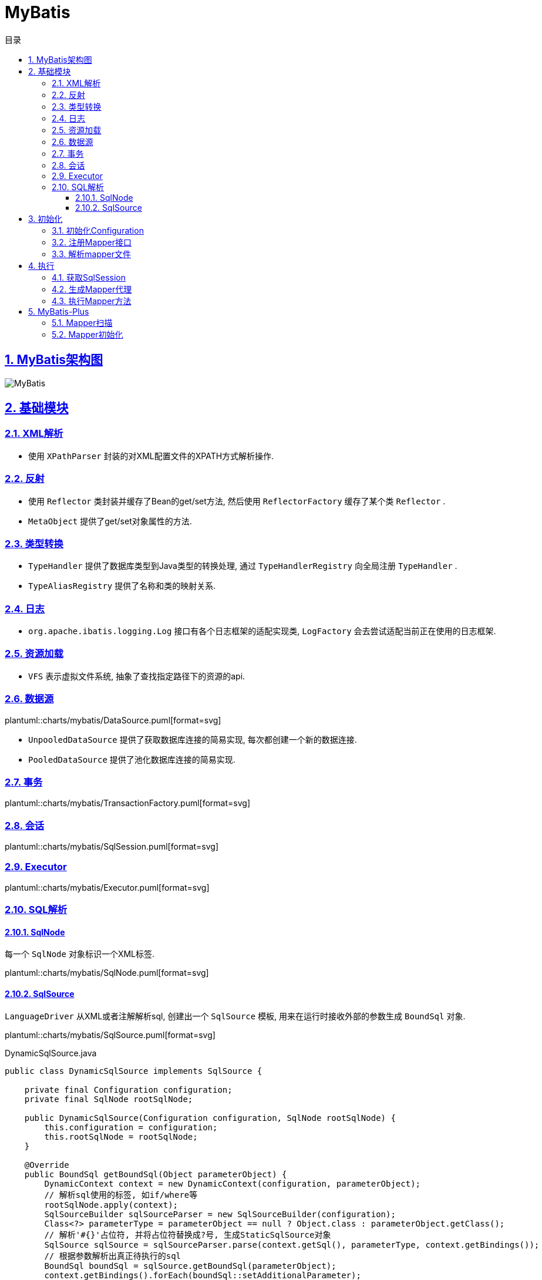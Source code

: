 = MyBatis
:icons: font
:source-highlighter: highlightjs
:highlightjs-theme: idea
:source-linenums-option:
:hardbreaks:
:sectlinks:
:sectnums:
:stem:
:toc: left
:toclevels: 3
:toc-title: 目录
:tabsize: 4
:docinfo: shared

== MyBatis架构图

[[img-sunset]]
image::https://resources-1252259164.cos.ap-shanghai.myqcloud.com/images/MyBatis.png[]

== 基础模块

=== XML解析

* 使用 `XPathParser` 封装的对XML配置文件的XPATH方式解析操作.

=== 反射

* 使用 `Reflector` 类封装并缓存了Bean的get/set方法, 然后使用 `ReflectorFactory` 缓存了某个类 `Reflector` .
* `MetaObject` 提供了get/set对象属性的方法.

=== 类型转换

* `TypeHandler` 提供了数据库类型到Java类型的转换处理, 通过 `TypeHandlerRegistry` 向全局注册 `TypeHandler` .
* `TypeAliasRegistry` 提供了名称和类的映射关系.

=== 日志

* `org.apache.ibatis.logging.Log` 接口有各个日志框架的适配实现类, `LogFactory` 会去尝试适配当前正在使用的日志框架.

=== 资源加载

* `VFS` 表示虚拟文件系统, 抽象了查找指定路径下的资源的api.

=== 数据源

plantuml::charts/mybatis/DataSource.puml[format=svg]

* `UnpooledDataSource` 提供了获取数据库连接的简易实现, 每次都创建一个新的数据连接.
* `PooledDataSource` 提供了池化数据库连接的简易实现.

=== 事务

plantuml::charts/mybatis/TransactionFactory.puml[format=svg]

=== 会话

plantuml::charts/mybatis/SqlSession.puml[format=svg]

=== Executor

plantuml::charts/mybatis/Executor.puml[format=svg]

=== SQL解析

==== SqlNode

每一个 `SqlNode` 对象标识一个XML标签.

plantuml::charts/mybatis/SqlNode.puml[format=svg]

==== SqlSource

`LanguageDriver` 从XML或者注解解析sql, 创建出一个 `SqlSource` 模板, 用来在运行时接收外部的参数生成 `BoundSql` 对象.

plantuml::charts/mybatis/SqlSource.puml[format=svg]

[source,java]
.DynamicSqlSource.java
----
public class DynamicSqlSource implements SqlSource {

    private final Configuration configuration;
    private final SqlNode rootSqlNode;

    public DynamicSqlSource(Configuration configuration, SqlNode rootSqlNode) {
        this.configuration = configuration;
        this.rootSqlNode = rootSqlNode;
    }

    @Override
    public BoundSql getBoundSql(Object parameterObject) {
        DynamicContext context = new DynamicContext(configuration, parameterObject);
        // 解析sql使用的标签, 如if/where等
        rootSqlNode.apply(context);
        SqlSourceBuilder sqlSourceParser = new SqlSourceBuilder(configuration);
        Class<?> parameterType = parameterObject == null ? Object.class : parameterObject.getClass();
        // 解析'#{}'占位符, 并将占位符替换成?号, 生成StaticSqlSource对象
        SqlSource sqlSource = sqlSourceParser.parse(context.getSql(), parameterType, context.getBindings());
        // 根据参数解析出真正待执行的sql
        BoundSql boundSql = sqlSource.getBoundSql(parameterObject);
        context.getBindings().forEach(boundSql::setAdditionalParameter);
        return boundSql;
    }
}
----

== 初始化

[source,java]
.MyBatis初始化代码
----
public class MybatisApplication {
    public static void main(String[] args){
        TransactionFactory transactionFactory = new JdbcTransactionFactory();
        Environment environment = new Environment("development", transactionFactory, dataSource); // <1>
        Configuration configuration = new Configuration(environment); // <2>
        configuration.addMapper(UserMapper.class); // <3>
        SqlSessionFactory sqlSessionFactory = new SqlSessionFactoryBuilder().build(configuration); // <4>
    }
}
----
<1> `Environment` 对象包含了事务和数据源的具体实现类.
<2> `Configuration` 为全局的配置类.
<3> 全局注册Mapper并解析.
<4> 创建一个 `SqlSessionFactory` 来获取 `SqlSession` , 以实现对数据库的操作.

// plantuml::charts/mybatis/MapperAnnotationBuilder.puml[format=svg]

=== 初始化Configuration

[source,java]
.Configuration.java
----
public class Configuration {

    public Configuration() {

        // 注册MyBatis接口自带的实现类的别名
        typeAliasRegistry.registerAlias("JDBC", JdbcTransactionFactory.class);
        typeAliasRegistry.registerAlias("MANAGED", ManagedTransactionFactory.class);

        typeAliasRegistry.registerAlias("JNDI", JndiDataSourceFactory.class);
        typeAliasRegistry.registerAlias("POOLED", PooledDataSourceFactory.class);
        typeAliasRegistry.registerAlias("UNPOOLED", UnpooledDataSourceFactory.class);

        typeAliasRegistry.registerAlias("PERPETUAL", PerpetualCache.class);
        typeAliasRegistry.registerAlias("FIFO", FifoCache.class);
        typeAliasRegistry.registerAlias("LRU", LruCache.class);
        typeAliasRegistry.registerAlias("SOFT", SoftCache.class);
        typeAliasRegistry.registerAlias("WEAK", WeakCache.class);

        typeAliasRegistry.registerAlias("DB_VENDOR", VendorDatabaseIdProvider.class);

        typeAliasRegistry.registerAlias("XML", XMLLanguageDriver.class);
        typeAliasRegistry.registerAlias("RAW", RawLanguageDriver.class);

        typeAliasRegistry.registerAlias("SLF4J", Slf4jImpl.class);
        typeAliasRegistry.registerAlias("COMMONS_LOGGING", JakartaCommonsLoggingImpl.class);
        typeAliasRegistry.registerAlias("LOG4J", Log4jImpl.class);
        typeAliasRegistry.registerAlias("LOG4J2", Log4j2Impl.class);
        typeAliasRegistry.registerAlias("JDK_LOGGING", Jdk14LoggingImpl.class);
        typeAliasRegistry.registerAlias("STDOUT_LOGGING", StdOutImpl.class);
        typeAliasRegistry.registerAlias("NO_LOGGING", NoLoggingImpl.class);

        typeAliasRegistry.registerAlias("CGLIB", CglibProxyFactory.class);
        typeAliasRegistry.registerAlias("JAVASSIST", JavassistProxyFactory.class);

        // 注册LanguageDriver
        languageRegistry.setDefaultDriverClass(XMLLanguageDriver.class);
        languageRegistry.register(RawLanguageDriver.class);
  }
}
----

=== 注册Mapper接口

[source,java]
.Configuration.java
----
public class Configuration {
    public <T> void addMapper(Class<T> type) {
        mapperRegistry.addMapper(type);
    }
}
----

[source,java]
.MapperRegistry.java
----
public class MapperRegistry {
    public <T> void addMapper(Class<T> type) {
        // 这里限制了Mapper只能是接口形式
        if (type.isInterface()) {
            // 如果已经注册过该Mapper则会抛出异常
            if (hasMapper(type)) {
                throw new BindingException("Type " + type + " is already known to the MapperRegistry.");
            }
            boolean loadCompleted = false;
            try {
                // 将Mapper接口封装成MapperProxy, MapperProxyFactory是创建MapperProxy的工厂类
                knownMappers.put(type, new MapperProxyFactory<>(type));
                MapperAnnotationBuilder parser = new MapperAnnotationBuilder(config, type);
                // 使用MapperAnnotationBuilder解析Mapper
                parser.parse();
                loadCompleted = true;
            } finally {
                if (!loadCompleted) {
                    knownMappers.remove(type);
                }
            }
        }
    }
}
----

[source,java]
.MapperAnnotationBuilder.java
----
public class MapperAnnotationBuilder {

    public void parse() {
        String resource = type.toString();
        // 有可能外部先解析了mapper文件, 同时注册了Mapper接口. 此处做一个是否解析过的判断防止重复解析
        if (!configuration.isResourceLoaded(resource)) {
            // 加载mapper文件
            loadXmlResource();
            configuration.addLoadedResource(resource);
            assistant.setCurrentNamespace(type.getName());
            // 解析@CacheNamespace注解
            parseCache();
            // 解析@CacheNamespaceRef注解
            parseCacheRef();
            for (Method method : type.getMethods()) {
                if (!canHaveStatement(method)) {
                    continue;
                }
                // 解析Mapper方法上的注解, 生成ResultMap对象
                if (getAnnotationWrapper(method, false, Select.class, SelectProvider.class).isPresent()
                    && method.getAnnotation(ResultMap.class) == null) {
                    parseResultMap(method);
                }
                try {
                    // 解析Mapper方法上的注解, 生成MappedStatement对象
                    parseStatement(method);
                } catch (IncompleteElementException e) {
                    configuration.addIncompleteMethod(new MethodResolver(this, method));
                }
            }
        }
        // 解析上面未解析完的Mapper方法
        parsePendingMethods();
    }

    private void loadXmlResource() {
        if (!configuration.isResourceLoaded("namespace:" + type.getName())) {
            // 默认mapper文件与Mapper接口同一个包下
            String xmlResource = type.getName().replace('.', '/') + ".xml";
            InputStream inputStream = type.getResourceAsStream("/" + xmlResource);
            if (inputStream == null) {
                try {
                    // 获取mapper文件
                    inputStream = Resources.getResourceAsStream(type.getClassLoader(), xmlResource);
                } catch (IOException e2) {
                    // ignore, resource is not required
                }
            }
            if (inputStream != null) {
                // 使用XMLMapperBuilder解析mapper文件
                XMLMapperBuilder xmlParser = new XMLMapperBuilder(inputStream, assistant.getConfiguration(), xmlResource, configuration.getSqlFragments(), type.getName());
                xmlParser.parse();
            }
        }
    }
}
----

=== 解析mapper文件

`XMLMapperBuilder` 封装了解析mapper文件的操作, mapper文件包括以下几个标签:

. cache-ref: 引用别的mapper文件里的缓存对象.
. cache: 当前mapper文件使用的二级缓存对象.
. parameterMap(已废弃使用)
. resultMap: 结果集中的列与Bean属性的对应关系配置.
. sql: sql代码片段, 用来重用.
. select
. insert
. update
. delete

[source,java]
.XMLMapperBuilder.java
----
public class XMLMapperBuilder {
    public void parse() {
        if (!configuration.isResourceLoaded(resource)) {
            // 解析mapper节点
            configurationElement(parser.evalNode("/mapper"));
            // 记录已经加载过的mapper文件, 防止重复解析
            configuration.addLoadedResource(resource);
            // 将当前mapper文件所属的Mapper接口注册到全局的Configuration, 如果已经注册过则不再重复注册
            bindMapperForNamespace();
        }

        // 解析上一步未解析完的resultMap节点
        parsePendingResultMaps();
        // 解析上一步未解析完的cache-ref节点
        parsePendingCacheRefs();
        // 解析上一步未解析完的crud sql节点
        parsePendingStatements();
    }

    private void configurationElement(XNode context) {
        try {
            String namespace = context.getStringAttribute("namespace");
            if (namespace == null || namespace.isEmpty()) {
                throw new BuilderException("Mapper's namespace cannot be empty");
            }
            builderAssistant.setCurrentNamespace(namespace);
            // 解析cache-ref节点
            cacheRefElement(context.evalNode("cache-ref"));
            // 解析cache节点
            cacheElement(context.evalNode("cache"));
            // 解析parameterMap节点(已废弃使用)
            parameterMapElement(context.evalNodes("/mapper/parameterMap"));
            // 解析resultMap节点
            resultMapElements(context.evalNodes("/mapper/resultMap"));
            // 解析sql片段节点
            sqlElement(context.evalNodes("/mapper/sql"));
            // 解析crud sql节点
            buildStatementFromContext(context.evalNodes("select|insert|update|delete"));
        } catch (Exception e) {
            throw new BuilderException("Error parsing Mapper XML. The XML location is '" + resource + "'. Cause: " + e, e);
        }
    }

    private void cacheRefElement(XNode context) {
        if (context != null) {
            configuration.addCacheRef(builderAssistant.getCurrentNamespace(), context.getStringAttribute("namespace"));
            CacheRefResolver cacheRefResolver = new CacheRefResolver(builderAssistant, context.getStringAttribute("namespace"));
            try {
                // 调用builderAssistant#useCacheRef获取Cache对象, 如果namespace未解析出来则抛出IncompleteElementException异常等待下次解析
                cacheRefResolver.resolveCacheRef();
            } catch (IncompleteElementException e) {
                configuration.addIncompleteCacheRef(cacheRefResolver);
            }
        }
    }

    private void cacheElement(XNode context) {
        if (context != null) {
            String type = context.getStringAttribute("type", "PERPETUAL");
            // 获取Cache实现类, 默认为PerpetualCache
            Class<? extends Cache> typeClass = typeAliasRegistry.resolveAlias(type);
            String eviction = context.getStringAttribute("eviction", "LRU");
            // 获取缓存淘汰算法, 默认为LRU
            Class<? extends Cache> evictionClass = typeAliasRegistry.resolveAlias(eviction);
            // 解析缓存配置
            Long flushInterval = context.getLongAttribute("flushInterval");
            Integer size = context.getIntAttribute("size");
            boolean readWrite = !context.getBooleanAttribute("readOnly", false);
            boolean blocking = context.getBooleanAttribute("blocking", false);
            Properties props = context.getChildrenAsProperties();
            // 创建缓存对象, 并注册到全局的Configuration中
            builderAssistant.useNewCache(typeClass, evictionClass, flushInterval, size, readWrite, blocking, props);
        }
    }

    private ResultMap resultMapElement(XNode resultMapNode, List<ResultMapping> additionalResultMappings, Class<?> enclosingType) {
        String type = resultMapNode.getStringAttribute("type",
            resultMapNode.getStringAttribute("ofType",
                resultMapNode.getStringAttribute("resultType",
                    resultMapNode.getStringAttribute("javaType"))));
        Class<?> typeClass = resolveClass(type);
        if (typeClass == null) {
            typeClass = inheritEnclosingType(resultMapNode, enclosingType);
        }
        Discriminator discriminator = null;
        List<ResultMapping> resultMappings = new ArrayList<>(additionalResultMappings);
        List<XNode> resultChildren = resultMapNode.getChildren();
        for (XNode resultChild : resultChildren) {
            // 解析constructor
            if ("constructor".equals(resultChild.getName())) {
                processConstructorElement(resultChild, typeClass, resultMappings);
                // 解析discriminator
            } else if ("discriminator".equals(resultChild.getName())) {
                discriminator = processDiscriminatorElement(resultChild, typeClass, resultMappings);
            } else {
                List<ResultFlag> flags = new ArrayList<>();
                if ("id".equals(resultChild.getName())) {
                    flags.add(ResultFlag.ID);
                }
                // 解析成ResultMapping对象, 包括列名, Bean的字段名, 类型等属性.
                resultMappings.add(buildResultMappingFromContext(resultChild, typeClass, flags));
            }
        }
        // 获取ResultMap的id
        String id = resultMapNode.getStringAttribute("id",
            resultMapNode.getValueBasedIdentifier());
        // 获取当前ResultMap继承的ResultMap
        String extend = resultMapNode.getStringAttribute("extends");

        // 数据库列与Bean属性是否自动映射
        Boolean autoMapping = resultMapNode.getBooleanAttribute("autoMapping");
        ResultMapResolver resultMapResolver = new ResultMapResolver(builderAssistant, id, typeClass, extend, discriminator, resultMappings, autoMapping);
        try {
            // 创建ResultMap对象
            return resultMapResolver.resolve();
        } catch (IncompleteElementException e) {
            configuration.addIncompleteResultMap(resultMapResolver);
            throw e;
        }
    }

    private void buildStatementFromContext(List<XNode> list, String requiredDatabaseId) {
        for (XNode context : list) {
            // 创建XMLStatementBuilder对象来解析Statement
            final XMLStatementBuilder statementParser = new XMLStatementBuilder(configuration, builderAssistant, context, requiredDatabaseId);
            try {
                statementParser.parseStatementNode();
            } catch (IncompleteElementException e) {
                configuration.addIncompleteStatement(statementParser);
            }
        }
    }
}
----

[source,java]
.BuildAssistant.java
----
public class BuildAssistant {

    public Cache useCacheRef(String namespace) {
        if (namespace == null) {
            throw new BuilderException("cache-ref element requires a namespace attribute.");
        }
        try {
            unresolvedCacheRef = true;
            // Configuration中有namespace与Cache的对应关系.
            Cache cache = configuration.getCache(namespace);
            if (cache == null) {
                throw new IncompleteElementException("No cache for namespace '" + namespace + "' could be found.");
            }
            currentCache = cache;
            unresolvedCacheRef = false;
            return cache;
        } catch (IllegalArgumentException e) {
            throw new IncompleteElementException("No cache for namespace '" + namespace + "' could be found.", e);
        }
    }

    public Cache useNewCache(Class<? extends Cache> typeClass,
                             Class<? extends Cache> evictionClass,
                             Long flushInterval,
                             Integer size,
                             boolean readWrite,
                             boolean blocking,
                             Properties props) {
        Cache cache = new CacheBuilder(currentNamespace)
            .implementation(valueOrDefault(typeClass, PerpetualCache.class))
            .addDecorator(valueOrDefault(evictionClass, LruCache.class))
            .clearInterval(flushInterval)
            .size(size)
            .readWrite(readWrite)
            .blocking(blocking)
            .properties(props)
            .build();
        configuration.addCache(cache);
        currentCache = cache;
        return cache;
    }

    public ResultMap addResultMap(
        String id,
        Class<?> type,
        String extend,
        Discriminator discriminator,
        List<ResultMapping> resultMappings,
        Boolean autoMapping) {
        id = applyCurrentNamespace(id, false);
        extend = applyCurrentNamespace(extend, true);

        if (extend != null) {
            if (!configuration.hasResultMap(extend)) {
                throw new IncompleteElementException("Could not find a parent resultmap with id '" + extend + "'");
            }
            ResultMap resultMap = configuration.getResultMap(extend);
            List<ResultMapping> extendedResultMappings = new ArrayList<>(resultMap.getResultMappings());
            extendedResultMappings.removeAll(resultMappings);
            boolean declaresConstructor = false;
            for (ResultMapping resultMapping : resultMappings) {
                if (resultMapping.getFlags().contains(ResultFlag.CONSTRUCTOR)) {
                    declaresConstructor = true;
                    break;
                }
            }
            if (declaresConstructor) {
                extendedResultMappings.removeIf(resultMapping -> resultMapping.getFlags().contains(ResultFlag.CONSTRUCTOR));
            }
            resultMappings.addAll(extendedResultMappings);
        }
        ResultMap resultMap = new ResultMap.Builder(configuration, id, type, resultMappings, autoMapping)
            .discriminator(discriminator)
            .build();
        // 将ResultMap对象注册到全局Configuration中
        configuration.addResultMap(resultMap);
        return resultMap;
    }

    private void sqlElement(List<XNode> list, String requiredDatabaseId) {
        for (XNode context : list) {
            String databaseId = context.getStringAttribute("databaseId");
            String id = context.getStringAttribute("id");
            id = builderAssistant.applyCurrentNamespace(id, false);
            if (databaseIdMatchesCurrent(id, databaseId, requiredDatabaseId)) {
                // 记录id与sql片段的对应关系
                sqlFragments.put(id, context);
            }
        }
    }
}
----

[source,java]
.XMLStatementBuilder.java
----
public class XMLStatementBuilder {

    private final MapperBuilderAssistant builderAssistant;
    private final XNode context;
    private final String requiredDatabaseId;

    public void parseStatementNode() {
        String id = context.getStringAttribute("id");
        String databaseId = context.getStringAttribute("databaseId");

        String nodeName = context.getNode().getNodeName();
        // 解析sql类型
        SqlCommandType sqlCommandType = SqlCommandType.valueOf(nodeName.toUpperCase(Locale.ENGLISH));
        boolean isSelect = sqlCommandType == SqlCommandType.SELECT;
        boolean flushCache = context.getBooleanAttribute("flushCache", !isSelect);
        boolean useCache = context.getBooleanAttribute("useCache", isSelect);
        boolean resultOrdered = context.getBooleanAttribute("resultOrdered", false);

        // 解析include标签
        XMLIncludeTransformer includeParser = new XMLIncludeTransformer(configuration, builderAssistant);
        // 根据refid找到对应的sql标签, 将include标签替换成sql标签里的内容
        includeParser.applyIncludes(context.getNode());

        String parameterType = context.getStringAttribute("parameterType");
        Class<?> parameterTypeClass = resolveClass(parameterType);

        String lang = context.getStringAttribute("lang");
        LanguageDriver langDriver = getLanguageDriver(lang);
        // 解析selectKey节点
        processSelectKeyNodes(id, parameterTypeClass, langDriver);

        KeyGenerator keyGenerator;
        String keyStatementId = id + SelectKeyGenerator.SELECT_KEY_SUFFIX;
        keyStatementId = builderAssistant.applyCurrentNamespace(keyStatementId, true);
        // 如果使用了自定义的selectKey sql, 则为SelectKeyGenerator
        if (configuration.hasKeyGenerator(keyStatementId)) {
            keyGenerator = configuration.getKeyGenerator(keyStatementId);
        } else {
            // 否则使用自带的Jdbc3KeyGenerator
            keyGenerator = context.getBooleanAttribute("useGeneratedKeys",
                configuration.isUseGeneratedKeys() && SqlCommandType.INSERT.equals(sqlCommandType))
                ? Jdbc3KeyGenerator.INSTANCE : NoKeyGenerator.INSTANCE;
        }

        SqlSource sqlSource = langDriver.createSqlSource(configuration, context, parameterTypeClass);
        StatementType statementType = StatementType.valueOf(context.getStringAttribute("statementType", StatementType.PREPARED.toString()));
        Integer fetchSize = context.getIntAttribute("fetchSize");
        Integer timeout = context.getIntAttribute("timeout");
        String parameterMap = context.getStringAttribute("parameterMap");
        String resultType = context.getStringAttribute("resultType");
        Class<?> resultTypeClass = resolveClass(resultType);
        String resultMap = context.getStringAttribute("resultMap");
        String resultSetType = context.getStringAttribute("resultSetType");
        ResultSetType resultSetTypeEnum = resolveResultSetType(resultSetType);
        if (resultSetTypeEnum == null) {
            resultSetTypeEnum = configuration.getDefaultResultSetType();
        }
        String keyProperty = context.getStringAttribute("keyProperty");
        String keyColumn = context.getStringAttribute("keyColumn");
        String resultSets = context.getStringAttribute("resultSets");

        // 将解析完成的MappedStatement对象注册到全局的Configuration里, key为namespace+id
        builderAssistant.addMappedStatement(id, sqlSource, statementType, sqlCommandType,
            fetchSize, timeout, parameterMap, parameterTypeClass, resultMap, resultTypeClass,
            resultSetTypeEnum, flushCache, useCache, resultOrdered,
            keyGenerator, keyProperty, keyColumn, databaseId, langDriver, resultSets);
    }

    private void parseSelectKeyNode(String id, XNode nodeToHandle, Class<?> parameterTypeClass, LanguageDriver langDriver, String databaseId) {
        String resultType = nodeToHandle.getStringAttribute("resultType");
        Class<?> resultTypeClass = resolveClass(resultType);
        StatementType statementType = StatementType.valueOf(nodeToHandle.getStringAttribute("statementType", StatementType.PREPARED.toString()));
        String keyProperty = nodeToHandle.getStringAttribute("keyProperty");
        String keyColumn = nodeToHandle.getStringAttribute("keyColumn");
        boolean executeBefore = "BEFORE".equals(nodeToHandle.getStringAttribute("order", "AFTER"));

        // defaults
        boolean useCache = false;
        boolean resultOrdered = false;
        KeyGenerator keyGenerator = NoKeyGenerator.INSTANCE;
        Integer fetchSize = null;
        Integer timeout = null;
        boolean flushCache = false;
        String parameterMap = null;
        String resultMap = null;
        ResultSetType resultSetTypeEnum = null;

        // 转化成SqlSource
        SqlSource sqlSource = langDriver.createSqlSource(configuration, nodeToHandle, parameterTypeClass);
        SqlCommandType sqlCommandType = SqlCommandType.SELECT;

        // 将selectKey标签作为MappedStatement注册进全局的Configuration里
        builderAssistant.addMappedStatement(id, sqlSource, statementType, sqlCommandType,
            fetchSize, timeout, parameterMap, parameterTypeClass, resultMap, resultTypeClass,
            resultSetTypeEnum, flushCache, useCache, resultOrdered,
            keyGenerator, keyProperty, keyColumn, databaseId, langDriver, null);

        id = builderAssistant.applyCurrentNamespace(id, false);

        MappedStatement keyStatement = configuration.getMappedStatement(id, false);
        // 转化成KeyGenerator对象注册进全局的Configuration里
        configuration.addKeyGenerator(id, new SelectKeyGenerator(keyStatement, executeBefore));
    }
}
----

== 执行

plantuml::charts/mybatis/Execution.puml[format=svg]

=== 获取SqlSession

[source,java]
.DefaultSqlSessionFactory.java
----
public class DefaultSqlSessionFactory implements SqlSessionFactory {

    @Override
    public SqlSession openSession() {
        return openSessionFromDataSource(configuration.getDefaultExecutorType(), null, false);
    }

    private SqlSession openSessionFromDataSource(ExecutorType execType, TransactionIsolationLevel level, boolean autoCommit) {
        Transaction tx = null;
        try {
            final Environment environment = configuration.getEnvironment();
            final TransactionFactory transactionFactory = getTransactionFactoryFromEnvironment(environment);
            // 创建Transaction对象(默认为JdbcTransaction)
            tx = transactionFactory.newTransaction(environment.getDataSource(), level, autoCommit);
            // 创建Executor对象(默认为SimpleExecutor)
            final Executor executor = configuration.newExecutor(tx, execType);
            return new DefaultSqlSession(configuration, executor, autoCommit);
        } catch (Exception e) {
            closeTransaction(tx); // may have fetched a connection so lets call close()
            throw ExceptionFactory.wrapException("Error opening session.  Cause: " + e, e);
        } finally {
            ErrorContext.instance().reset();
        }
    }

}
----

[source,java]
.Configuration.java
----
public class Configuration {

    public Executor newExecutor(Transaction transaction, ExecutorType executorType) {
        executorType = executorType == null ? defaultExecutorType : executorType;
        executorType = executorType == null ? ExecutorType.SIMPLE : executorType;
        Executor executor;
        // 根据executorType创建对应的Executor实现
        if (ExecutorType.BATCH == executorType) {
            executor = new BatchExecutor(this, transaction);
        } else if (ExecutorType.REUSE == executorType) {
            executor = new ReuseExecutor(this, transaction);
        } else {
            executor = new SimpleExecutor(this, transaction);
        }
        if (cacheEnabled) {
            // 装饰Executor, 提供一级缓存功能
            executor = new CachingExecutor(executor);
        }
        // JDK动态代理executor, 根据插件类上的注解拦截对应的方法
        executor = (Executor) interceptorChain.pluginAll(executor);
        return executor;
    }
}
----

=== 生成Mapper代理

[source,java]
.MapperRegistry.java
----
public class MapperRegistry {

    public <T> T getMapper(Class<T> type, SqlSession sqlSession) {
        final MapperProxyFactory<T> mapperProxyFactory = (MapperProxyFactory<T>) knownMappers.get(type);
        if (mapperProxyFactory == null) {
            throw new BindingException("Type " + type + " is not known to the MapperRegistry.");
        }
        try {
            // 根据Mapper类型获取之前注册Mapper接口创建的MapperProxyFactory对象, 生成一个动态代理Mapper接口的对象.
            return mapperProxyFactory.newInstance(sqlSession);
        } catch (Exception e) {
            throw new BindingException("Error getting mapper instance. Cause: " + e, e);
        }
    }
}
----

=== 执行Mapper方法

[source,java]
.MapperProxy.java
----
public class MapperProxy<T> implements InvocationHandler, Serializable {

     @Override
    public Object invoke(Object proxy, Method method, Object[] args) throws Throwable {
        try {
            if (Object.class.equals(method.getDeclaringClass())) {
                return method.invoke(this, args);
            } else {
                // 缓存生成的MapperMethod
                return cachedInvoker(method).invoke(proxy, method, args, sqlSession);
            }
        } catch (Throwable t) {
            throw ExceptionUtil.unwrapThrowable(t);
        }
    }

    private MapperProxy.MapperMethodInvoker cachedInvoker(Method method) throws Throwable {
        try {
            MapperProxy.MapperMethodInvoker invoker = methodCache.get(method);
            if (invoker != null) {
                return invoker;
            }

            return methodCache.computeIfAbsent(method, m -> {
                if (m.isDefault()) {
                    try {
                        // 如果是default方法, 则用DefaultMethodInvoker调用该方法
                        if (privateLookupInMethod == null) {
                            return new MapperProxy.DefaultMethodInvoker(getMethodHandleJava8(method));
                        } else {
                            return new MapperProxy.DefaultMethodInvoker(getMethodHandleJava9(method));
                        }
                    } catch (IllegalAccessException | InstantiationException | InvocationTargetException
                        | NoSuchMethodException e) {
                        throw new RuntimeException(e);
                    }
                } else {
                    // 创建一个PlainMethodInvoker用来调用MapperMethod
                    return new MapperProxy.PlainMethodInvoker(new MapperMethod(mapperInterface, method, sqlSession.getConfiguration()));
                }
            });
        } catch (RuntimeException re) {
            Throwable cause = re.getCause();
            throw cause == null ? re : cause;
        }
    }
}
----

[source,java]
.MapperMethod.java
----
public class MapperMethod {

    private final SqlCommand command;
    private final MethodSignature method;

    public Object execute(SqlSession sqlSession, Object[] args) {
        Object result;
        // 根据sql类型去调用SqlSession不同的方法
        switch (command.getType()) {
            case INSERT: {
                Object param = method.convertArgsToSqlCommandParam(args);
                result = rowCountResult(sqlSession.insert(command.getName(), param));
                break;
            }
            case UPDATE: {
                Object param = method.convertArgsToSqlCommandParam(args);
                result = rowCountResult(sqlSession.update(command.getName(), param));
                break;
            }
            case DELETE: {
                Object param = method.convertArgsToSqlCommandParam(args);
                result = rowCountResult(sqlSession.delete(command.getName(), param));
                break;
            }
            case SELECT:
                if (method.returnsVoid() && method.hasResultHandler()) {
                    executeWithResultHandler(sqlSession, args);
                    result = null;
                } else if (method.returnsMany()) {
                    result = executeForMany(sqlSession, args);
                } else if (method.returnsMap()) {
                    result = executeForMap(sqlSession, args);
                } else if (method.returnsCursor()) {
                    result = executeForCursor(sqlSession, args);
                } else {
                    Object param = method.convertArgsToSqlCommandParam(args);
                    result = sqlSession.selectOne(command.getName(), param);
                    if (method.returnsOptional()
                        && (result == null || !method.getReturnType().equals(result.getClass()))) {
                        result = Optional.ofNullable(result);
                    }
                }
                break;
            case FLUSH:
                result = sqlSession.flushStatements();
                break;
            default:
                throw new BindingException("Unknown execution method for: " + command.getName());
        }
        if (result == null && method.getReturnType().isPrimitive() && !method.returnsVoid()) {
            throw new BindingException("Mapper method '" + command.getName()
                + " attempted to return null from a method with a primitive return type (" + method.getReturnType() + ").");
        }
        return result;
    }
}
----

[source,java]
.CachingExecutor.java
----
public class CachingExecutor extends BaseExecutor {

    @Override
    public <E> List<E> query(MappedStatement ms, Object parameterObject, RowBounds rowBounds, ResultHandler resultHandler, CacheKey key, BoundSql boundSql)
        throws SQLException {
        // 首先从MappedStatement里的二级缓存中取值
        Cache cache = ms.getCache();
        if (cache != null) {
            flushCacheIfRequired(ms);
            if (ms.isUseCache() && resultHandler == null) {
                ensureNoOutParams(ms, boundSql);
                @SuppressWarnings("unchecked")
                List<E> list = (List<E>) tcm.getObject(cache, key);
                if (list == null) {
                    list = delegate.query(ms, parameterObject, rowBounds, resultHandler, key, boundSql);
                    tcm.putObject(cache, key, list); // issue #578 and #116
                }
                return list;
            }
        }
        return delegate.query(ms, parameterObject, rowBounds, resultHandler, key, boundSql);
    }
}
----

[source,java]
.BaseExecutor.java
----
// BaseExecutor实现了缓存管理和事务管理的方法, 对数据库的具体操作交由子类实现
public class BaseExecutor {

    protected Transaction transaction;
    protected Executor wrapper;

    protected ConcurrentLinkedQueue<DeferredLoad> deferredLoads;
    protected PerpetualCache localCache;
    protected PerpetualCache localOutputParameterCache;
    protected Configuration configuration;

    protected int queryStack;
    private boolean closed;

    @Override
    public <E> List<E> query(MappedStatement ms, Object parameter, RowBounds rowBounds, ResultHandler resultHandler, CacheKey key, BoundSql boundSql) throws SQLException {
        ErrorContext.instance().resource(ms.getResource()).activity("executing a query").object(ms.getId());
        if (closed) {
            throw new ExecutorException("Executor was closed.");
        }
        // 第一次执行时如果是非select语句就会先清除一级缓存
        if (queryStack == 0 && ms.isFlushCacheRequired()) {
            clearLocalCache();
        }
        List<E> list;
        try {
            queryStack++;
            // 如果resultHandler为null, 先从一级缓存里取结果.
            // 缓存的key由MappedStatement的id, offset, limit, SQL语句, 参数和Environment的id组成
            list = resultHandler == null ? (List<E>) localCache.getObject(key) : null;
            if (list != null) {
                handleLocallyCachedOutputParameters(ms, key, parameter, boundSql);
            } else {
                list = queryFromDatabase(ms, parameter, rowBounds, resultHandler, key, boundSql);
            }
        } finally {
            queryStack--;
        }
        if (queryStack == 0) {
            // 从缓存中拿到将延迟加载的结果集
            for (BaseExecutor.DeferredLoad deferredLoad : deferredLoads) {
                deferredLoad.load();
            }
            deferredLoads.clear();
            // 如果localCacheScope为STATEMENT, 则立即清除一级缓存
            if (configuration.getLocalCacheScope() == LocalCacheScope.STATEMENT) {
                clearLocalCache();
            }
        }
        return list;
    }

    private <E> List<E> queryFromDatabase(MappedStatement ms, Object parameter, RowBounds rowBounds, ResultHandler resultHandler, CacheKey key, BoundSql boundSql) throws SQLException {
        List<E> list;
        // 先在一级缓存中插入一个占位符
        localCache.putObject(key, EXECUTION_PLACEHOLDER);
        try {
            // 执行真正的
            list = doQuery(ms, parameter, rowBounds, resultHandler, boundSql);
        } finally {
            localCache.removeObject(key);
        }
        localCache.putObject(key, list);
        if (ms.getStatementType() == StatementType.CALLABLE) {
            localOutputParameterCache.putObject(key, parameter);
        }
        return list;
    }

    @Override
    public void commit(boolean required) throws SQLException {
        if (closed) {
            throw new ExecutorException("Cannot commit, transaction is already closed");
        }
        // commit前面先清除一级缓存
        clearLocalCache();
        // 执行缓存的sql
        flushStatements();
        if (required) {
            transaction.commit();
        }
    }

    @Override
    public void rollback(boolean required) throws SQLException {
        if (!closed) {
            try {
                clearLocalCache();
                // 清除本地缓存的未执行的sql
                flushStatements(true);
            } finally {
                if (required) {
                    transaction.rollback();
                }
            }
        }
    }

    @Override
    public void clearLocalCache() {
        if (!closed) {
            // 清空一级缓存
            localCache.clear();
            localOutputParameterCache.clear();
        }
    }
}
----

[source,java]
.SimpleExecutor.java
----
public class SimpleExecutor extends BaseExecutor {

    private final TransactionalCacheManager tcm = new TransactionalCacheManager();

    @Override
    public <E> List<E> doQuery(MappedStatement ms, Object parameter, RowBounds rowBounds, ResultHandler resultHandler, BoundSql boundSql) throws SQLException {
        Statement stmt = null;
        try {
            Configuration configuration = ms.getConfiguration();
            StatementHandler handler = configuration.newStatementHandler(wrapper, ms, parameter, rowBounds, resultHandler, boundSql);
            stmt = prepareStatement(handler, ms.getStatementLog());
            return handler.query(stmt, resultHandler);
        } finally {
            closeStatement(stmt);
        }
    }
}
----

== MyBatis-Plus

=== Mapper扫描

. `@MapperScan` 导入了 `MapperScannerRegistrar` 类, `MapperScannerRegistrar` 实现了 `ImportBeanDefinitionRegistrar` 接口, 负责向IOC容器根据注解字段值创建并注册Bean `MapperScannerConfigurer` .
. `BeanDefinitionRegistryPostProcessor` 实现了 `BeanDefinitionRegistryPostProcessor` 接口, 在容器初始化过程中根据 `basePackage` 扫描并注册Mapper接口类bean, 设置beanClass为 `MapperFactoryBean` 类.

plantuml::charts/mybatis/MapperScan.puml[format=svg]

=== Mapper初始化

. `MapperFactoryBean` 实现了 `SqlSessionDaoSupport` 接口, 在 `checkDaoConfig()` 方法中将Mapper接口注册到 `MyBatis` 的 `Configuration` 中.
. `BaseMapper` 中的方法是通过 `MybatisMapperAnnotationBuilder::parserInjector()` 方法注册为 `MapperStatement` 的.
